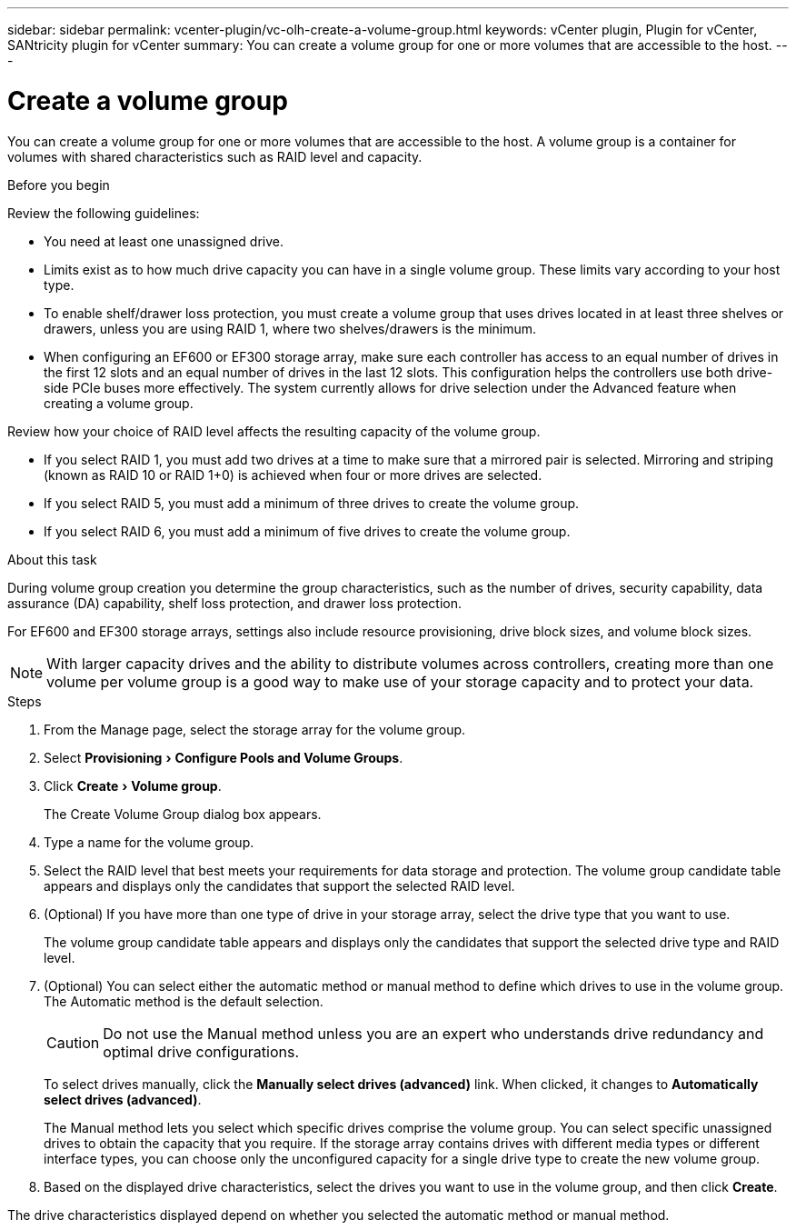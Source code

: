 ---
sidebar: sidebar
permalink: vcenter-plugin/vc-olh-create-a-volume-group.html
keywords: vCenter plugin, Plugin for vCenter, SANtricity plugin for vCenter
summary: You can create a volume group for one or more volumes that are accessible to the host.
---

= Create a volume group
:experimental:
:hardbreaks:
:nofooter:
:icons: font
:linkattrs:
:imagesdir: ./media/


[.lead]
You can create a volume group for one or more volumes that are accessible to the host. A volume group is a container for volumes with shared characteristics such as RAID level and capacity.

.Before you begin

Review the following guidelines:

* You need at least one unassigned drive.
* Limits exist as to how much drive capacity you can have in a single volume group. These limits vary according to your host type.
* To enable shelf/drawer loss protection, you must create a volume group that uses drives located in at least three shelves or drawers, unless you are using RAID 1, where two shelves/drawers is the minimum.
* When configuring an EF600 or EF300 storage array, make sure each controller has access to an equal number of drives in the first 12 slots and an equal number of drives in the last 12 slots. This configuration helps the controllers use both drive-side PCIe buses more effectively. The system currently allows for drive selection under the Advanced feature when creating a volume group.

Review how your choice of RAID level affects the resulting capacity of the volume group.

* If you select RAID 1, you must add two drives at a time to make sure that a mirrored pair is selected. Mirroring and striping (known as RAID 10 or RAID 1+0) is achieved when four or more drives are selected.
* If you select RAID 5, you must add a minimum of three drives to create the volume group.
* If you select RAID 6, you must add a minimum of five drives to create the volume group.

.About this task

During volume group creation you determine the group characteristics, such as the number of drives, security capability, data assurance (DA) capability, shelf loss protection, and drawer loss protection.

For EF600 and EF300 storage arrays, settings also include resource provisioning, drive block sizes, and volume block sizes.

[NOTE]
With larger capacity drives and the ability to distribute volumes across controllers, creating more than one volume per volume group is a good way to make use of your storage capacity and to protect your data.

.Steps

. From the Manage page, select the storage array for the volume group.
. Select menu:Provisioning[Configure Pools and Volume Groups].
. Click menu:Create[Volume group].
+
The Create Volume Group dialog box appears.

. Type a name for the volume group.
. Select the RAID level that best meets your requirements for data storage and protection. The volume group candidate table appears and displays only the candidates that support the selected RAID level.
. (Optional) If you have more than one type of drive in your storage array, select the drive type that you want to use.
+
The volume group candidate table appears and displays only the candidates that support the selected drive type and RAID level.

. (Optional) You can select either the automatic method or manual method to define which drives to use in the volume group. The Automatic method is the default selection.
+
CAUTION: Do not use the Manual method unless you are an expert who understands drive redundancy and optimal drive configurations.
+
To select drives manually, click the *Manually select drives (advanced)* link. When clicked, it changes to *Automatically select drives (advanced)*.
+
The Manual method lets you select which specific drives comprise the volume group. You can select specific unassigned drives to obtain the capacity that you require. If the storage array contains drives with different media types or different interface types, you can choose only the unconfigured capacity for a single drive type to create the new volume group.

. Based on the displayed drive characteristics, select the drives you want to use in the volume group, and then click *Create*.

The drive characteristics displayed depend on whether you selected the automatic method or manual method.
